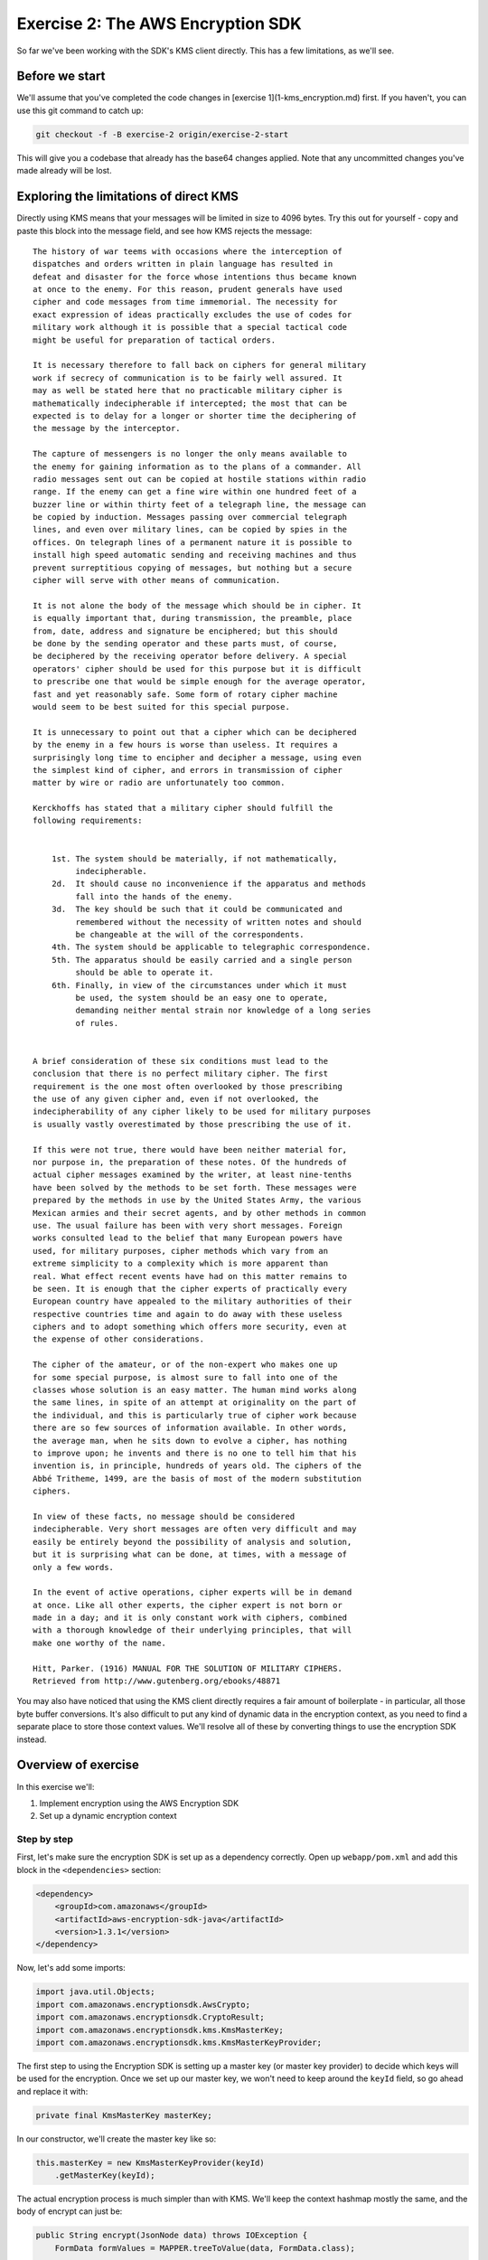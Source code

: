 
.. _Exercise 2:

**********************************
Exercise 2: The AWS Encryption SDK
**********************************

So far we've been working with the SDK's KMS client directly. This has a few
limitations, as we'll see.

Before we start
===============

We'll assume that you've completed the code changes in [exercise
1](1-kms_encryption.md) first. If you haven't, you can use this git command to
catch up:

.. code-block:: bash

    git checkout -f -B exercise-2 origin/exercise-2-start

This will give you a codebase that already has the base64 changes applied.
Note that any uncommitted changes you've made already will be lost.

Exploring the limitations of direct KMS
=======================================

Directly using KMS means that your messages will be limited in size to 4096
bytes. Try this out for yourself - copy and paste this block into the message
field, and see how KMS rejects the message:

::

    The history of war teems with occasions where the interception of
    dispatches and orders written in plain language has resulted in
    defeat and disaster for the force whose intentions thus became known
    at once to the enemy. For this reason, prudent generals have used
    cipher and code messages from time immemorial. The necessity for
    exact expression of ideas practically excludes the use of codes for
    military work although it is possible that a special tactical code
    might be useful for preparation of tactical orders.

    It is necessary therefore to fall back on ciphers for general military
    work if secrecy of communication is to be fairly well assured. It
    may as well be stated here that no practicable military cipher is
    mathematically indecipherable if intercepted; the most that can be
    expected is to delay for a longer or shorter time the deciphering of
    the message by the interceptor.

    The capture of messengers is no longer the only means available to
    the enemy for gaining information as to the plans of a commander. All
    radio messages sent out can be copied at hostile stations within radio
    range. If the enemy can get a fine wire within one hundred feet of a
    buzzer line or within thirty feet of a telegraph line, the message can
    be copied by induction. Messages passing over commercial telegraph
    lines, and even over military lines, can be copied by spies in the
    offices. On telegraph lines of a permanent nature it is possible to
    install high speed automatic sending and receiving machines and thus
    prevent surreptitious copying of messages, but nothing but a secure
    cipher will serve with other means of communication.

    It is not alone the body of the message which should be in cipher. It
    is equally important that, during transmission, the preamble, place
    from, date, address and signature be enciphered; but this should
    be done by the sending operator and these parts must, of course,
    be deciphered by the receiving operator before delivery. A special
    operators' cipher should be used for this purpose but it is difficult
    to prescribe one that would be simple enough for the average operator,
    fast and yet reasonably safe. Some form of rotary cipher machine
    would seem to be best suited for this special purpose.

    It is unnecessary to point out that a cipher which can be deciphered
    by the enemy in a few hours is worse than useless. It requires a
    surprisingly long time to encipher and decipher a message, using even
    the simplest kind of cipher, and errors in transmission of cipher
    matter by wire or radio are unfortunately too common.

    Kerckhoffs has stated that a military cipher should fulfill the
    following requirements:


        1st. The system should be materially, if not mathematically,
             indecipherable.
        2d.  It should cause no inconvenience if the apparatus and methods
             fall into the hands of the enemy.
        3d.  The key should be such that it could be communicated and
             remembered without the necessity of written notes and should
             be changeable at the will of the correspondents.
        4th. The system should be applicable to telegraphic correspondence.
        5th. The apparatus should be easily carried and a single person
             should be able to operate it.
        6th. Finally, in view of the circumstances under which it must
             be used, the system should be an easy one to operate,
             demanding neither mental strain nor knowledge of a long series
             of rules.


    A brief consideration of these six conditions must lead to the
    conclusion that there is no perfect military cipher. The first
    requirement is the one most often overlooked by those prescribing
    the use of any given cipher and, even if not overlooked, the
    indecipherability of any cipher likely to be used for military purposes
    is usually vastly overestimated by those prescribing the use of it.

    If this were not true, there would have been neither material for,
    nor purpose in, the preparation of these notes. Of the hundreds of
    actual cipher messages examined by the writer, at least nine-tenths
    have been solved by the methods to be set forth. These messages were
    prepared by the methods in use by the United States Army, the various
    Mexican armies and their secret agents, and by other methods in common
    use. The usual failure has been with very short messages. Foreign
    works consulted lead to the belief that many European powers have
    used, for military purposes, cipher methods which vary from an
    extreme simplicity to a complexity which is more apparent than
    real. What effect recent events have had on this matter remains to
    be seen. It is enough that the cipher experts of practically every
    European country have appealed to the military authorities of their
    respective countries time and again to do away with these useless
    ciphers and to adopt something which offers more security, even at
    the expense of other considerations.

    The cipher of the amateur, or of the non-expert who makes one up
    for some special purpose, is almost sure to fall into one of the
    classes whose solution is an easy matter. The human mind works along
    the same lines, in spite of an attempt at originality on the part of
    the individual, and this is particularly true of cipher work because
    there are so few sources of information available. In other words,
    the average man, when he sits down to evolve a cipher, has nothing
    to improve upon; he invents and there is no one to tell him that his
    invention is, in principle, hundreds of years old. The ciphers of the
    Abbé Tritheme, 1499, are the basis of most of the modern substitution
    ciphers.

    In view of these facts, no message should be considered
    indecipherable. Very short messages are often very difficult and may
    easily be entirely beyond the possibility of analysis and solution,
    but it is surprising what can be done, at times, with a message of
    only a few words.

    In the event of active operations, cipher experts will be in demand
    at once. Like all other experts, the cipher expert is not born or
    made in a day; and it is only constant work with ciphers, combined
    with a thorough knowledge of their underlying principles, that will
    make one worthy of the name.

    Hitt, Parker. (1916) MANUAL FOR THE SOLUTION OF MILITARY CIPHERS.
    Retrieved from http://www.gutenberg.org/ebooks/48871


You may also have noticed that using the KMS client directly requires
a fair amount of boilerplate - in particular, all those byte buffer
conversions. It's also difficult to put any kind of dynamic data in
the encryption context, as you need to find a separate place to store
those context values. We'll resolve all of these by converting things
to use the encryption SDK instead.

Overview of exercise
====================

In this exercise we'll:

#. Implement encryption using the AWS Encryption SDK
#. Set up a dynamic encryption context

Step by step
------------

First, let's make sure the encryption SDK is set up as a dependency correctly.
Open up ``webapp/pom.xml`` and add this block in the ``<dependencies>`` section:

.. code-block:: xml

        <dependency>
            <groupId>com.amazonaws</groupId>
            <artifactId>aws-encryption-sdk-java</artifactId>
            <version>1.3.1</version>
        </dependency>

Now, let's add some imports:

.. code-block:: java

    import java.util.Objects;
    import com.amazonaws.encryptionsdk.AwsCrypto;
    import com.amazonaws.encryptionsdk.CryptoResult;
    import com.amazonaws.encryptionsdk.kms.KmsMasterKey;
    import com.amazonaws.encryptionsdk.kms.KmsMasterKeyProvider;

The first step to using the Encryption SDK is setting up a master key (or
master key provider) to decide which keys will be used for the encryption.
Once we set up our master key, we won't need to keep around the ``keyId`` field,
so go ahead and replace it with:

.. code-block:: java

    private final KmsMasterKey masterKey;

In our constructor, we'll create the master key like so:

.. code-block:: java

    this.masterKey = new KmsMasterKeyProvider(keyId)
        .getMasterKey(keyId);

The actual encryption process is much simpler than with KMS. We'll keep the
context hashmap mostly the same, and the body of encrypt can just be:

.. code-block:: java

    public String encrypt(JsonNode data) throws IOException {
        FormData formValues = MAPPER.treeToValue(data, FormData.class);

        // We can access specific form fields using values in the parsed FormData object.
        LOGGER.info("Got form submission for order " + formValues.orderid);

        byte[] plaintext = MAPPER.writeValueAsBytes(formValues);

        HashMap<String, String> context = new HashMap<>();
        context.put(K_MESSAGE_TYPE, TYPE_ORDER_INQUIRY);

        byte[] ciphertext = new AwsCrypto().encryptData(masterKey, plaintext, context).getResult();

        return Base64.getEncoder().encodeToString(ciphertext);
    }

For decrypt, we no longer need to construct an encryption context, because the
Encryption SDK records the original context for us. However, this means we now
need to check that the context is consistent with what we expected.
Decrypt therefore ends up looking like:

.. code-block:: java

    public JsonNode decrypt(String ciphertext) throws IOException {
        byte[] ciphertextBytes = Base64.getDecoder().decode(ciphertext);

        CryptoResult<byte[], ?> result = new AwsCrypto().decryptData(masterKey, ciphertextBytes);

        // Check that we have the correct type
        if (!Objects.equals(result.getEncryptionContext().get(K_MESSAGE_TYPE), TYPE_ORDER_INQUIRY)) {
            throw new IllegalArgumentException("Bad message type in decrypted message");
        }

        return MAPPER.readTree(result.getResult());
    }

At this point you should be able to deploy and test the application. Try
entering the very large message from the start of this exercise; it should work
now.

_Note: If you input a message larger than about 90k you'll still run into
message size limits related to our use of SQS as well. If handling very large
messages was needed for your application, you might want to consider putting
the message in S3, and sending a reference to it via SQS._

Adding additional audit metadata to your encryption context
===========================================================

Now that you're using the encryption SDK, it's a lot easier to put
dynamically-changing data in the encryption context. For example, we can record
the order ID just by doing:

.. code-block:: java

    context.put("order ID", formValues.orderid);

No changes are needed in decrypt (however, it's good practice to check at least
that the key exists now). If you add this, send some messages, and then check
your cloudtrail logs after 10 minutes, you'll see the encryption context values
flowing through.

One caveat to note is that encryption context values can't be empty strings; to
deal with this, you can either use special values to indicate empty/null
fields, or only add the key if the field has a meaningful value (or require
that the field be present).
